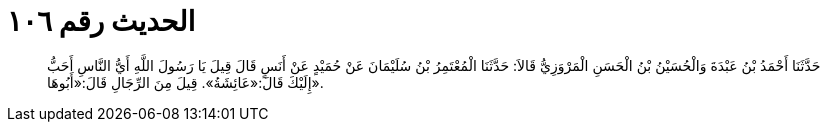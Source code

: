 
= الحديث رقم ١٠٦

[quote.hadith]
حَدَّثَنَا أَحْمَدُ بْنُ عَبْدَةَ وَالْحُسَيْنُ بْنُ الْحَسَنِ الْمَرْوَزِيُّ قَالاَ: حَدَّثَنَا الْمُعْتَمِرُ بْنُ سُلَيْمَانَ عَنْ حُمَيْدٍ عَنْ أَنَسٍ قَالَ قِيلَ يَا رَسُولَ اللَّهِ أَيُّ النَّاسِ أَحَبُّ إِلَيْكَ قَالَ:«عَائِشَةُ». قِيلَ مِنَ الرِّجَالِ قَالَ:«أَبُوهَا».
